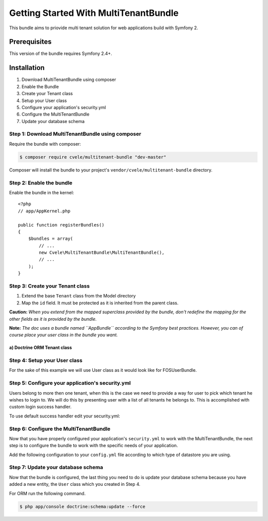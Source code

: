 Getting Started With MultiTenantBundle
===============================

This bundle aims to priovide multi tenant solution for web applications build with Symfony 2.

Prerequisites
-------------

This version of the bundle requires Symfony 2.4+.

Installation
------------

1. Download MultiTenantBundle using composer
2. Enable the Bundle
3. Create your Tenant class
4. Setup your User class
5. Configure your application's security.yml
6. Configure the MultiTenantBundle
7. Update your database schema

Step 1: Download MultiTenantBundle using composer
~~~~~~~~~~~~~~~~~~~~~~~~~~~~~~~~~~~~~~~~~~~~~

Require the bundle with composer:

.. code-block:: bash

    $ composer require cvele/multitenant-bundle "dev-master"

Composer will install the bundle to your project's ``vendor/cvele/multitenant-bundle`` directory.

Step 2: Enable the bundle
~~~~~~~~~~~~~~~~~~~~~~~~~

Enable the bundle in the kernel::

    <?php
    // app/AppKernel.php

    public function registerBundles()
    {
        $bundles = array(
            // ...
            new Cvele\MultiTenantBundle\MultiTenantBundle(),
            // ...
        );
    }

Step 3: Create your Tenant class
~~~~~~~~~~~~~~~~~~~~~~~~~~~~~~

1. Extend the base ``Tenant`` class from the Model directory
2. Map the ``id`` field. It must be protected as it is inherited from the parent class.

**Caution:** *When you extend from the mapped superclass provided by the bundle, don't redefine the mapping for the other fields as it is provided by the bundle.*

**Note:** *The doc uses a bundle named ``AppBundle`` according to the Symfony best practices. However, you can of course place your user class in the bundle you want.*

a) Doctrine ORM Tenant class
..........................


.. configuration-block::

    .. code-block:: php-annotations

        <?php
        // src/AppBundle/Entity/Tenant.php

        namespace AppBundle\Entity;

        use Cvele\MultiTenantBundle\Model\Tenant as BaseTenant;
        use Doctrine\ORM\Mapping as ORM;

        /**
         * @ORM\Entity
         * @ORM\Table(name="tenants")
         */
        class Tenant extends BaseTenant
        {
            /**
             * @ORM\Id
             * @ORM\Column(type="integer")
             * @ORM\GeneratedValue(strategy="AUTO")
             */
            protected $id;

            public function __construct()
            {
                parent::__construct();
                // your own logic
            }
        }

Step 4: Setup your User class
~~~~~~~~~~~~~~~~~~~~~~~~~~~~~~

For the sake of this example we will use User class as it would look like for FOSUserBundle.

.. configuration-block::

    .. code-block:: php-annotations

        <?php
        // src/AppBundle/Entity/User.php

        namespace AppBundle\Entity;

        use FOS\UserBundle\Model\User as BaseUser;
        use Cvele\MultiTenantBundle\Model\Traits\TenantAwareUserTrait;
        use Cvele\MultiTenantBundle\Model\TenantAwareUserInterface;
        use Doctrine\ORM\Mapping as ORM;

        /**
         * @ORM\Entity
         * @ORM\Table(name="users")
         */
        class User extends BaseUser implements TenantAwareUserInterface
        {
            use TenantAwareUserTrait;

            /**
             * @ORM\Id
             * @ORM\Column(type="integer")
             * @ORM\GeneratedValue(strategy="AUTO")
             */
            protected $id;

            public function __construct()
            {
                parent::__construct();
                // your own logic
            }
        }

Step 5: Configure your application's security.yml
~~~~~~~~~~~~~~~~~~~~~~~~~~~~~~~~~~~

Users belong to more then one tenant, when this is the case we need to provide a way for user
to pick which tenant he wishes to login to. We will do this by presenting user with a list of all tenants he belongs to.
This is accomplished with custom login success handler.

To use default success handler edit your security.yml:

.. configuration-block::

    .. code-block:: yaml

        # app/config/security.yml
        firewalls:
            main:
                form_login:
                    success_handler: multi_tenant.handler.user_login_redirect_handler


Step 6: Configure the MultiTenantBundle
~~~~~~~~~~~~~~~~~~~~~~~~~~~~~~~~~~~

Now that you have properly configured your application's ``security.yml`` to work
with the MultiTenantBundle, the next step is to configure the bundle to work with
the specific needs of your application.

Add the following configuration to your ``config.yml`` file according to which type
of datastore you are using.

.. configuration-block::

    .. code-block:: yaml

        # app/config/config.yml
        multi_tenant:
            user_entity_class: AppBundle\Entity\User
            tenant_entity_class: AppBundle\Entity\Tenant
            logout_route: fos_user_security_logout
            redirect_after_login_route: dashboard
            pick_tenant_route: pick_tenant

Step 7: Update your database schema
~~~~~~~~~~~~~~~~~~~~~~~~~~~~~~~~~~~

Now that the bundle is configured, the last thing you need to do is update your
database schema because you have added a new entity, the ``User`` class which you
created in Step 4.

For ORM run the following command.

.. code-block:: bash

    $ php app/console doctrine:schema:update --force